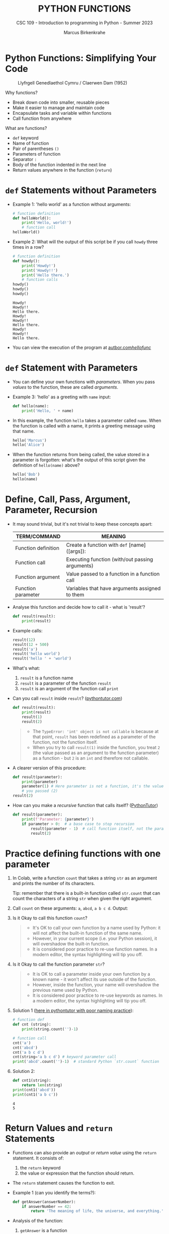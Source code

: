 #+TITLE:PYTHON FUNCTIONS
#+AUTHOR: Marcus Birkenkrahe
#+SUBTITLE: CSC 109 - Introduction to programming in Python - Summer 2023
#+STARTUP: overview hideblocks indent inlineimages entitiespretty
#+PROPERTY: header-args:python :results output :exports both :session *Python*
* Python Functions: Simplifying Your Code
#+attr_latex: :width 400px
#+caption: Llyfrgell Genedlaethol Cymru / Claerwen Dam (1952)
[[../img/functions.jpg]]

Why functions?
- Break down code into smaller, reusable pieces
- Make it easier to manage and maintain code
- Encapsulate tasks and variable within functions
- Call function from anywhere

What are functions?
- ~def~ keyword
- Name of function
- Pair of parentheses ~()~
- Parameters of function
- Separator ~:~
- Body of the function indented in the next line
- Return values anywhere in the function (~return~)

* ~def~ Statements without Parameters

- Example 1: 'hello world' as a function without arguments:
  #+begin_src python
    # function definition
    def helloWorld():
        print('Hello, world!')
        # function call
    helloWorld()

  #+end_src

- Example 2: What will the output of this script be if you call ~howdy~
  three times in a row?
  #+begin_src python
    # function definition
    def howdy():
        print('Howdy!')
        print('Howdy!!')
        print('Hello there.')
        # function calls
    howdy()
    howdy()
    howdy()
  #+end_src

  #+RESULTS:
  : Howdy!
  : Howdy!!
  : Hello there.
  : Howdy!
  : Howdy!!
  : Hello there.
  : Howdy!
  : Howdy!!
  : Hello there.

- You can view the execution of the program at [[https://autbor.com/hellofunc/][autbor.com/hellofunc/]]

* ~def~ Statement with Parameters

- You can define your own functions with /parameters/. When you pass
  /values/ to the function, these are called /arguments/.

- Example 3: 'hello' as a greeting with ~name~ input:
  #+begin_src python :results silent
    def hello(name):
        print('Hello, ' + name)
  #+end_src

- In this example, the function ~hello~ takes a parameter called
  ~name~. When the function is called with a name, it prints a greeting
  message using that name.
  #+begin_src python
    hello('Marcus')
    hello('Alice')
  #+end_src

- When the function returns from being called, the value stored in a
  parameter is forgotten: what's the output of this script given the
  definition of ~hello(name)~ above?
  #+begin_src python
    hello('Bob')
    hello(name)
  #+end_src

* Define, Call, Pass, Argument, Parameter, Recursion

- It may sound trivial, but it's not trivial to keep these concepts
  apart:
  #+name: tab_terms
  | TERM/COMMAND        | MEANING                                         |
  |---------------------+-------------------------------------------------|
  | Function definition | Create a function with ~def~ [name]([args]):      |
  | Function call       | Executing function (with/out passing arguments) |
  | Function argument   | Value passed to a function in a function call   |
  | Function parameter  | Variables that have arguments assigned to them  |

- Analyse this function and decide how to call it - what is 'result'?
  #+begin_src python :results silent
    def result(result):
        print(result)
  #+end_src

- Example calls:
  #+begin_src python
    result(12)
    result(12 + 500)
    result('a')
    result('hello world')
    result('hello ' + 'world')
  #+end_src

- What's what:
  1) ~result~ is a function name
  2) ~result~ is a parameter of the function ~result~
  3) ~result~ is an argument of the function call ~print~

- Can you call ~result~ inside ~result~? ([[https://pythontutor.com/visualize.html#code=def%20result%28result%29%3A%0A%20%20%20%20print%28result%29%0A%20%20%20%20result%281%29%0Aresult%282%29&cumulative=false&curInstr=0&heapPrimitives=nevernest&mode=display&origin=opt-frontend.js&py=3&rawInputLstJSON=%5B%5D&textReferences=false][pythontutor.com]])
  #+begin_src python
    def result(result):
        print(result)
        result(1)
        result(2)
  #+end_src
  #+begin_quote
  - The ~TypeError: 'int' object is not callable~ is because at that
    point, ~result~ has been redefined as a parameter of the function,
    not the function itself.
  - When you try to call ~result(1)~ inside the function, you treat ~2~
    (the value passed as an argument to the function parameter) as a
    function - but ~2~ is an ~int~ and therefore not callable.
  #+end_quote

- A clearer version of this procedure:
  #+begin_src python
    def result(parameter):
        print(parameter)
        parameter(1) # Here parameter is not a function, it's the value
        # you passed (2)
    result(2)
  #+end_src

- How can you make a /recursive/ function that calls itself? ([[https://pythontutor.com/visualize.html#code=def%20result%28parameter%29%3A%0A%20%20%20%20print%28'Parameter%3A%20',%20parameter%29%0A%20%20%20%20if%20parameter%20%3E%200%3A%20%20%0A%20%20%20%20%20%20%20%20result%28parameter%20-%201%29%20%0Aresult%282%29&cumulative=false&curInstr=16&heapPrimitives=nevernest&mode=display&origin=opt-frontend.js&py=3&rawInputLstJSON=%5B%5D&textReferences=false][PythonTutor]])
  #+begin_src python
    def result(parameter):
        print(f'Parameter: {parameter}')
        if parameter > 0:  # a base case to stop recursion
            result(parameter - 1)  # call function itself, not the parameter
            result(2)
  #+end_src

* Practice defining functions with one parameter

1) In Colab, write a function ~count~ that takes a string ~str~ as an
   argument and prints the number of its characters.

   Tip: remember that there is a built-in function called ~str.count~ that can count the characters of a string ~str~ when given the right argument.

2) Call ~count~ on these arguments: ~a~, ~abcd~, ~a b c d~. Output:

3) Is it Okay to call this function ~count~?
   #+begin_quote
   - It's OK to call your own function by a name used by Python: it
     will not affect the built-in function of the same name.
   - However, in your current scope (i.e. your Python session), it
     will overshadow the built-in function.
   - It is considered poor practice to re-use function names. In a
     modern editor, the syntax highlighting will tip you off.
   #+end_quote

4) Is it Okay to call the function parameter ~str~?
   #+begin_quote
   - It is OK to call a parameter inside your own function by a known
     name - it won't affect its use outside of the function.
   - However, inside the function, your name will overshadow the
     previous name used by Python.
   - It is considered poor practice to re-use keywords as names. In a
     modern editor, the syntax highlighting will tip you off.
   #+end_quote

5) Solution 1 ([[https://pythontutor.com/visualize.html#code=%23%20function%20def%0Adef%20count%20%28str%29%3A%0A%20%20%20%20%20print%28str%29%0A%20%20%20%20%20print%28str.count%28''%29-1%29%0A%23%20function%20call%0Acount%28str%3D'abcd'%29%0Acount%28''%29%0Aprint%28str%28'0'%29%29%0A&cumulative=false&curInstr=12&heapPrimitives=nevernest&mode=display&origin=opt-frontend.js&py=3&rawInputLstJSON=%5B%5D&textReferences=false][here in pythontutor with poor naming practice]]):
   #+begin_src python
     # function def
     def cnt (string):
         print(string.count('')-1)

     # function call
     cnt('a')
     cnt('abcd')
     cnt('a b c d')
     cnt(string='a b c d') # keyword parameter call
     print('abcd'.count('')-1)  # standard Python `str.count` function
   #+end_src

6) Solution 2:
   #+begin_src python
     def cnt1(string):
         return len(string)
     print(cnt1('abcd'))
     print(cnt1('a b c'))
   #+end_src

   #+RESULTS:
   : 4
   : 5

* Return Values and ~return~ Statements

- Functions can also provide an /output/ or /return value/ using the
  ~return~ statement. It consists of:
  1) the ~return~ keyword
  2) the value or expression that the function should return.

- The ~return~ statement causes the function to exit.

- Example 1 (can you identify the terms?):
  #+begin_src python
    def getAnswer(answerNumber):
        if answerNumber == 42:
            return 'The meaning of life, the universe, and everything.'
  #+end_src

- Analysis of the function:
  1) ~getAnswer~ is a function
  2) It takes a parameter ~answerNumber~
  3) The function checks if parameter is equal to ~42~
  4) If the parameter is equal to ~42~, it returns a string.
  5) If the parameter is not equal to ~42~, it returns ~None~.

- Let's [[https://pythontutor.com/visualize.html#code=def%20getAnswer%28answerNumber%29%3A%0A%20%20%20%20if%20answerNumber%20%3D%3D%2042%3A%0A%20%20%20%20%20%20%20%20return%20'The%20meaning%20of%20life,%20the%20universe,%20and%20everything.'%0AgetAnswer%2842%29%0AgetAnswer%2840%29&cumulative=false&curInstr=0&heapPrimitives=nevernest&mode=display&origin=opt-frontend.js&py=3&rawInputLstJSON=%5B%5D&textReferences=false][check this out in pythontutor]].

* Extended example: 'Magic 8 Ball'

- Enter this code in Colab (without comments), then run it a few times
  ([[https://pythontutor.com/visualize.html#code=import%20random%0A%0Adef%20getAnswer%28answerNumber%29%3A%0A%20%20%20%20if%20answerNumber%20%3D%3D%201%3A%0A%20%20%20%20%20%20%20%20return%20'It%20is%20certain'%0A%20%20%20%20elif%20answerNumber%20%3D%3D%202%3A%0A%20%20%20%20%20%20%20%20return%20'It%20is%20decidedly%20so'%0A%20%20%20%20elif%20answerNumber%20%3D%3D%203%3A%0A%20%20%20%20%20%20%20%20return%20'Yes'%0A%20%20%20%20elif%20answerNumber%20%3D%3D%204%3A%0A%20%20%20%20%20%20%20%20return%20'Reply%20hazy%20try%20again'%0A%20%20%20%20elif%20answerNumber%20%3D%3D%205%3A%0A%20%20%20%20%20%20%20%20return%20'Ask%20again%20later'%0A%20%20%20%20elif%20answerNumber%20%3D%3D%206%3A%0A%20%20%20%20%20%20%20%20return%20'Concentrate%20and%20ask%20again'%0A%20%20%20%20elif%20answerNumber%20%3D%3D%207%3A%0A%20%20%20%20%20%20%20%20return%20'My%20reply%20is%20no'%0A%20%20%20%20elif%20answerNumber%20%3D%3D%208%3A%0A%20%20%20%20%20%20%20%20return%20'Outlook%20not%20so%20good'%0A%20%20%20%20elif%20answerNumber%20%3D%3D%209%3A%0A%20%20%20%20%20%20%20%20return%20'Very%20doubtful'%0A%0Ar%20%3D%20random.randint%281,%209%29%0Afortune%20%3D%20getAnswer%28r%29%0Aprint%28fortune%29%0AgetAnswer%2810%29&cumulative=false&curInstr=27&heapPrimitives=false&mode=display&origin=opt-frontend.js&py=3&rawInputLstJSON=%5B%5D&textReferences=false][pythontutor]]):
  #+begin_src python
    import random                  #1

    def getAnswer(answerNumber):   #2
        if answerNumber == 1:      #3
            return 'It is certain'
        elif answerNumber == 2:
            return 'It is decidely so'
        elif answerNumber == 3:
            return 'It is Yes'
        elif answerNumber == 4:
            return 'Reply hazy try again'
        elif answerNumber == 5:
            return 'Ask again later'
        elif answerNumber == 6:
            return 'Concentrate and ask again'
        elif answerNumber == 7:
            return 'My reply is no'
        elif answerNumber == 8:
            return 'Outlook not so good'
        elif answerNumber == 9:
            return 'Very doubtful'

    r = random.randint(1,9)        #4
    fortune = getAnswer(r)         #5
    print(fortune)                 #6
  #+end_src

- Analysis:
  1) Import ~random~ module for random number functions.
  2) Store a random integer from [1,9] in ~r~.
  3) Call function ~getAnswer~ with argument ~r~.
  4) Store ~return~ value from function in ~fortune~.
  5) ~print~ the ~fortune~.
  6) When calling a value outside of [1,9], ~None~ is ~return~ value.

- Introducing a ~list~ will allow us to shrink this script by a lot.

* Practice using return values and statements
** Calculate area of a rectangle

- Write a function called ~calculate_area~ that takes two parameters,
  ~length~ and ~width~, and calculates the ~area~ of a rectangle. The
  formula to calculate the area of a rectangle is ~area = length *
  width~. The function should return the calculated area via ~print~.

- Test the function with the values (4,5) and (7,3) for
  (length,width), and the expected output 20 and 21, respectively.

- Sample solution:
  #+name: calculate_area_1
  #+begin_src python
    # function definition
    def calculate_area(length, width):
        area = length * width
        return print(area)
    # function call
    calculate_area(4,5)
    calculate_area(7,3)
  #+end_src

  #+RESULTS:
  : 20
  : 21

- What is the impact of ~return~? Leave it out:
  #+name: calculate_area_2
  #+begin_src python
    # function definition
    def calculate_area_2(length, width):
        area = length * width
        print(area)
        # function call
    calculate_area_2(4,5)
    calculate_area_2(7,3)
  #+end_src

  #+RESULTS: calculate_area_2
  : 20
  : 21

- What is the impact of ~print~? Return only the result:
  #+name: calculate_area_3
  #+begin_src python
    # function definition
    def calculate_area_3(length, width):
        area = length * width
        return area
    # function call
    print(calculate_area_3(4,5))
    print(calculate_area_3(7,3))
  #+end_src

  #+RESULTS: calculate_area_3
  : 20
  : 21

** Identify an even number

- Write a function called ~is_even~ that takes a single parameter,
  ~number~, and checks if the number is even. If the number is even, the
  function should return ~True~; otherwise, it should return ~False~.

- Tip: to check if a number N is even, you can use the modulus
  operator ~%~ - the modulus of any even number with 2 is zero.

- Test the function with the values 4 and 7.

* The ~None~ Value

- In Python, ~None~ represents the absence of a value.

- ~None~ is the only value of the ~NoneType~ data type (show this)[fn:1].
  #+begin_src python
    print(type(None))
  #+end_src

- ~None~ is used e.g. as the ~return~ value for ~print()~:
  #+begin_src python
    spam = print('Hello') # prints 'Hello'
    print(None == spam)   # spam now contains None
  #+end_src

- Python adds ~return None~ to the end of any function definition with
  no ~return~ statement.

- This is similar to how a ~while~ or ~for~ loop implicitly ends with a
  ~continue~ statement (adding it makes the code more readable).

- Also, using ~return~ without a return value, returns ~None~. Show this
  with a function that you write yourself!
  #+begin_src python
    def none():
        return
    print(none())
  #+end_src

* Practice the ~None~ value

** Maximum value in a list

- Write a function called ~find_max~ that takes a list of numbers as a
  parameter and returns the maximum value in the list. If the list is
  empty, the function should return ~None~.

- Tip: you can use the built-in function ~max~ to identify the maximum
  number in a Python list, or you can devise your own algorithm
  (home bonus assignment).

- Test the function by calling it with these sample arguments:
  #+begin_example python
    print(find_max([2, 4, 6, 8, 10]))  # Output: 10
    print(find_max([]))  # Output: None
  #+end_example

** Check divisibility of two integers (do it at home)

- Write a function called ~check_divisibility~ that takes two integers,
  ~num~ and ~divisor~, as parameters. The function should check if ~num~ is
  divisible by ~divisor~ without a remainder. If it is divisible, the
  function should return ~True~; otherwise, it should return ~None~.

- Tip: to check if a number N is divisible by a number M, you can use
  the modulus operator ~%~ - the modulus of N and M is zero if they are
  divisible.

- Test the function with different arguments:
  #+begin_example python
    print(check_divisibility(10, 5))  # Output: True
    print(check_divisibility(10, 7))  # Output: None
  #+end_example

* Keyword Arguments and ~print()~

- Arguments are either positional arguments or keyword arguments

- Positional arguments are identified by their position only

- Keyword arguments can be assigned default values

- The ~print~ function is an example:
  #+begin_src python
    print('Hello', end='')
    print('World')
  #+end_src

- Which other keyword parameters does ~print~ have?
  #+begin_src python
    print(help(print))   # on IPython, use `print?`
  #+end_src

  #+RESULTS:
  #+begin_example
  Help on built-in function print in module builtins:

  print(*args, sep=' ', end='\n', file=None, flush=False)
      Prints the values to a stream, or to sys.stdout by default.

      sep
        string inserted between values, default a space.
      end
        string appended after the last value, default a newline.
      file
        a file-like object (stream); defaults to the current sys.stdout.
      flush
        whether to forcibly flush the stream.

  None
  #+end_example

- Print ~Hello, World Hello, World~ using only 'Hello' and 'World':
  #+begin_src python
    print('Hello', 'World', end=' ', sep=', ')
    print('Hello', 'World', end='', sep=', ')
  #+end_src

  #+RESULTS:
  : Hello, World Hello, World

- Print 'Hello, World!' to a file named ~helloworld.txt~, then check if
  the file was created with 'magic' IPython commands ~%ls~ and ~%cat~:
  #+begin_example python
    # tell computer to write stdout to a file f
    with open('helloworld.txt', 'w') as f:
        print('Hello, World!', file=f)

    # in IPython, list file and view content
    %ls -l helloworld.txt
    %cat helloworld.txt
  #+end_example

- The ~flush~ keyword parameter default is ~False~, which means that the
  output is buffered (held) before being written to stdout.

- When you want logging or status messages during run-time to be
  directly visible, ~flush=True~ might be useful:
  #+begin_example python
    import time

    for i in range(5):
        print(i, end=' ', flush=True)  # write i immediately
        time.sleep(1) # pause for 1 second
  #+end_example

- It makes sense to spend some time experimenting with the keyword
  parameters of important built-in functions that you use a lot.

- You can add your own keyword arguments to the functions as well
  (after learning more about lists and dictionaries).

* The Call Stack

- A conversation could be called 'stack-like' if the current topic is
  always at the top of the stack structure:
  #+attr_latex: :width 400px
  #+caption: Conversation as call stack
  [[../img/6_stack.png]]

- Similarly, Python remembers which line of your script called the
  function and will return there when it hits a ~return~ statement.

- If that function called other functions, it would return to those
  functions first before returning to the original function call.

- Check out this program ([[https://autbor.com/abcdcallstack/][autbor.com/abcdcallstack/]]):
  #+begin_src python
    def a():
        print('a starts')
        b()
        d()
        print('a returns')

    def b():
        print('b starts')
        c()
        print('b returns')

    def c():
        print('c starts')
        print('c returns')

    def d():
        print('d starts')
        print('d returns')

    # function call
    a()
  #+end_src

  #+RESULTS:
  : a starts
  : b starts
  : c starts
  : c returns
  : b returns
  : d starts
  : d returns
  : a returns

- The stack picture looks like this:
  #+attr_latex: :width 400px
  #+caption: abcd call stack
  [[../img/6_abcdstack.png]]

- Frame objects are only added and removed from the top of the stack.

- The top of the stack is which function is currently being executed.

* Local and Global Scope

- Variables that are assigned in functions are in /local scope/ - they
  are only known (and can be used only) inside the function.

- Variables that are assigned outside of any function are in /global
  scope/ - they are known (and can be used) anywhere in the script.

- A variable must be either local or global in scope.

- Scopes are like containers: When a scope is destroyed, all the
  values stored in the scope's variables are forgotten:
  1) When a function call is ended, local scope is destroyed.
  2) When a program is finished, global scope is destroyed.

- Why is this important?
  1) Code in global scope cannot use local variables
  2) Code in local scope can use global variables
  3) You can use the same name for variables in different scopes
  4) This narrows the number of lines that could cause a bug.

* NEXT Local and global variables with the same name

- Check out this example (in the [[https://autbor.com/localglobalsamename/][pythontutor]] you can see the frames):
  how many variables called ~eggs~ are there?
  #+begin_src python
    def spam():
        eggs = 'spam local'
        print(eggs) # prints 'spam local'

    def bacon():
        eggs = 'bacon local'
        spam()   # call spam
        print(eggs)  # prints 'bacon local'

    eggs = 'global'  # global `eggs`
    bacon()          # local `eggs` in bacon() and spam()
    print(eggs)      # global `eggs`
  #+end_src

- *Analyze this:* which printout do you expect - will this work?
  #+begin_src python
    # function definition
    def hello1():
        print('Hello from hello1')
        def hello2():
            return print('Hello from hello2')
        hello2()
    # function calls
    hello1()
    hello2()
  #+end_src

- *Analysis:*
  1) All functions are void (take no arguments).
  2) ~hello1~ prints message and calls ~hello2~
  3) ~hello2~ prints message and returns ~print~ message
  4) ~hello1~ returns ~None~ and ~hello2~ is destroyed
  5) ~hello2~ is called outside of scope - ~NameError~

* Practice local scope

- Write a function called ~add~ that takes two parameters, ~x~ and
  ~y~. Inside the function, declare a local variable called ~z~ and assign
  it the sum of ~x~ and ~y~. Print the value of ~z~ inside the
  function. Then, outside the function, print the value of ~z~.

* The ~global~ statement

  - Use ~global~ to modify a global variable from within a function: the
    line ~global eggs~ at the top of a function says to Python "don't
    create a local variable with this name!"

  - View the program execution at [[https://autbor.com/globalstatement/][autbor.com/globalstatement/]]
    #+begin_src python
      def spam():
          global eggs
          eggs = 'spam' # this is now the global value of `eggs`

      eggs = 'global'
      spam()  # returns the global value of `eggs`
      print(eggs)
    #+end_src

  - There are four rules to tell which scope a variable is in:
    1. If is used in the global scope (outside of all functions), then
       it is always a global variable.
    2. If there is a ~global~ statement in a function, it is a global
       variable.
    3. If there is no ~global~ statement and the variable is used in an
       assignment in the function, it is a local variable.
    4. But if the variable is not used in an assignment statement, it is
       a global variable.

  - Identify output and local or global variables ([[https://autbor.com/sameNameLocalGlobal/][pythontutor]]):
    #+begin_src python
      def spam():
          global eggs
          eggs = 'spam'

      def bacon():
          eggs = 'bacon'

      def ham():
          print(eggs)

      eggs = 42
      spam()
      print(eggs)
    #+end_src

  - Identify output and local or global variables ([[https://pythontutor.com/visualize.html#code=def%20cnt%28%29%3A%0A%20%20%20%20count%20%3D%200%0A%20%20%20%20return%20count%0A%0Adef%20increment%28%29%3A%0A%20%20%20%20global%20count%0A%20%20%20%20count%20%2B%3D%201%0A%0Acount%20%3D%200%0Acnt%28%29%0Aincrement%28%29%0Aprint%28count%29&cumulative=false&curInstr=0&heapPrimitives=nevernest&mode=display&origin=opt-frontend.js&py=3&rawInputLstJSON=%5B%5D&textReferences=false][pythontutor]]):
    #+begin_src python
      count = 0
      
      def cnt():
          count = 0
          return count

      def increment():
          global count
          count += 1

      cnt()
      increment()
      print(count)
    #+end_src

* Referencing local variables before assignment

- If you try to use a local variable in a function before you assign a
  value to it, you get an ~UnboundLocalError~ ([[https://autbor.com/sameNameError/][pythontutor]]):
  #+begin_src python
    def spam():
        print(eggs) # ERROR
        eggs = 'spam local'

    eggs = 'global'
    spam()
  #+end_src
  #+begin_example python
      print(eggs) # ERROR
          ^^^^
      UnboundLocalError: cannot access local variable 'eggs'
      where it is not associated with a value
  #+end_example

- Python sees the assignment for ~eggs~ in the function and therefore
  considers it local.

- But when trying to execute ~print(eggs)~, ~eggs~ does not exist, and
  Python will not fall back to using the global ~eggs~ variable.

* Practice the ~global~ statement

- Write a /void/ function called ~modify_global_variable~ that takes no
  parameters. Inside the function, declare a ~global~ variable called
  ~count~ and assign it an initial value of ~0~. Increment the value of
  ~count~ by ~1~ using an /augmented assignment/ operator ~+=~. Print the
  value of ~count~ inside the function. Then, outside the function,
  increment the value of ~count~ by ~1~ and print it. *Print all statements
  with f-strings*.

- Sample output:
  #+begin_example python
    Inside the function: 1
    Outside the function: 2
  #+end_example

- Copy your solution to [[https://pythontutor.com/visualize.html#code=def%20modify_global_variable%28%29%3A%0A%20%20%20%20global%20count%0A%20%20%20%20count%20%3D%200%0A%20%20%20%20count%20%2B%3D%201%0A%20%20%20%20print%28f'Inside%20the%20function%3A%20%7Bcount%7D'%29%20%20%23%20inside%20function%0A%0Amodify_global_variable%28%29%0Acount%20%2B%3D%201%0Aprint%28f'Outside%20the%20function%3A%20%7Bcount%7D'%29%20%23%20outside%20of%20function&cumulative=false&curInstr=0&heapPrimitives=nevernest&mode=display&origin=opt-frontend.js&py=3&rawInputLstJSON=%5B%5D&textReferences=false][pythontutor.com]] to visualize the execution.

* Exception handling with ~try~ and ~except~

- In real-world programs, you want Python to detect errors, handle
  them, and continue to run.

- Example: this program has a fatal divide-by-zero error.
  #+begin_src python
    def spam(divideBy):
        return 42 / divideBy

    print(spam(2))
    print(spam(12))
    print(spam(0))
    print(spam(1))            
  #+end_src

- The error name is ~ZeroDivisionError~. From the traceback, you know
  that the ~return~ statement is causing the error.

- To handle this exception, put the divide-by-zero code in a ~try~
  clause and add an ~except~ clause to handle the error scenario:
  #+begin_src python
    def spam(divideBy):
        try:
            return 42 / divideBy
        except ZeroDivisionError:
            print('Error: Invalid argument')

    print(spam(2))
    print(spam(12))
    print(spam(0))
    print(spam(1))            
  #+end_src

  #+RESULTS:
  : 21.0
  : 3.5
  : Error: Invalid argument
  : None
  : 42.0

- Why is ~None~ printed out?
  #+begin_quote
  Answer: because the ~except~ clause does not end with a ~return~
  statement.
  #+end_quote

- Any errors that occur in function calls in a ~try~ block will be
  caught: compare this version ([[https://autbor.com/spamintry/][pythontutor]])
  #+begin_src python
    def spam(divideBy):
        return 42 / divideBy

    try:
        print(spam(2))
        print(spam(12))
        print(spam(0))
        print(spam(1))            
    except ZeroDivisionError:
        print('Error: Invalid argument')
  #+end_src

- You can add as many ~except~ statements as you like, for more than one
  error. The syntax is:
  #+begin_example python
    try:
        [code]
    except [error1]:
        print('...')
    except [error2]:
        print('...')
    ...
  #+end_example

* Practice Exception Handling

- Write a function that takes two arguments ~a~ and ~b~ and returns their
  sum.
- Handle the potential error when trying to add a string or a
  number.
- To test the function, use the following testdata:
  #+begin_example python
    prt(1,2)
    prt('hello','world')
    prt('hello',1)
  #+end_example

* Practice Exception Handling (home/bonus)

- Write a function ~div~ that asks the user to enter two numbers ~num1~
  and ~num2~ (with ~input~) and divides the first number by the second
  number.

- Inside the function, handle two potential exceptions: 1) division by
  zero, and 2) invalid input (

- Tip: do this with ~try~ and ~except~ and check out which errors are
  raised when dividing by zero or providing invalid input.

- Tip: You can stack ~except~ clauses like shown here:
  #+begin_example python
    try:
       [do something]
    except ErrorType1:
       [print something]
    except ErrorType2:
       [print something]
  #+end_example

- Sample input/output session:
  #+attr_html: :width 400px
  [[../img/6_div.png]]

* Short program: Zig-zag

- This program will create a back-and-forth, zig-zag pattern until the
  user stops it by pressing ~CTRL-c~. [[https://gist.github.com/birkenkrahe/0b1e4c712a79968e3e21a55d8944adfd][See here for a notebook in GitHub]].

- Sample output:
  #+attr_latex: :width 400px
  #+caption: Sample output from zig-zag program
  [[../img/zigzag.png]]

- Type this code into Colab:
  #+begin_src python
    import time, sys
    indent = 0 
    indentIncreasing = True

    try:
      while True: 
          print(' ' * indent, end='')
          print('********')
          time.sleep(0.1)  

          if indentIncreasing:
              indent += 1 
              if indent == 20:
                  indentIncreasing = False
          else:
              indent -= 1 
              indentIncreasing = True 

    except KeyboardInterrupt:
        sys.exit()
  #+end_src  

- Analysis:
  1) The program begins with importing two modules: ~time~ for
     time-keeping, and ~sys~ for the ~exit~ function, which triggers a
     ~KeyboardInterrupt~ 'error':
     #+begin_example python
     import time, sys
     #+end_example
  2) Two loop variables are ~indent~ for the number of spaces to indent
     per line, and ~indentIncreasing~, a Boolean variable that indicates
     direction: ~True~ for moving to the right, ~False~ for the left.
     #+begin_example python
     indent = 0 
     indentIncreasing = True
     #+end_example
  3) The rest of the program is placed in a ~try~ statement: do whatever
     follows unless the ~except~ condition is triggered. The script
     enters an /infinite loop/ to print ~indent~ number of spaces next to
     one another followed by eight asterisks. The script halts for
     1/10 secs. after the print.
     #+begin_example python
     try:
       while True: 
          print(' ' * indent, end='')
          print('********')
          time.sleep(0.1)  
     #+end_example
  4) To adjust the indentation until the asterisks are printed, we
     check if ~indentIncreasing~ is ~True~: if it is, we indent until the
     indentation hits the value ~20~, and switch ~indentIncreasing~ to
     ~False~:
     #+begin_example python
       if indentIncreasing:
           indent += 1 
           if indent == 20:
               indentIncreasing = False
     #+end_example
  5) If ~indentIncreasing~ is ~False~, the ~else~ condition is true and we
     reduce the indentation in ~indent~ by one until we hit ~0~. Then we
     switch direction by setting ~indentIncreasing~ to ~True~.
     #+begin_example python
       else:
         indent -= 1 
           indentIncreasing = True 
     #+end_example
  6) After checking the conditions, the program goes back to the start
     of the infinite loop and executes again. If the user triggers a
     keyboard interrupt with CTRL-c (or CTRL-m + i in Colab, or by
     pressing the STOP button next to the code cell), ~sys.exit~ is
     executed, the loop is left and the program is finished.
     #+begin_example python
       except KeyboardInterrupt:
           sys.exit()
     #+end_example

* Summary

- Functions provide a way to encapsulate reusable code blocks, accept
  inputs through parameters, and return outputs using return
  statements.
- Understanding how to define and use functions effectively will
  enhance your code organization, reusability, and overall
  readability.
- Local and global scope helps you encapsulate and isolate values for
  program writing, testing and debugging.
- Exception handling statements run code when a specific error has
  been detected to make your programs more resilient to common errors.

* Glossary

| TERM/COMMAND         | MEANING                                         |
|----------------------+-------------------------------------------------|
| Function definition  | Create a function                               |
| Function call        | Executing function (with/out passing arguments) |
| Function argument    | Value passed to a function in a function call   |
| Function parameter   | Variables that have arguments assigned to them  |
| Keyword parameter    | Paramater optionally called with a name         |
| Positional parameter | Parameter called with position only             |
| Recursive function   | Function that calls itself                      |
| ~None~                 | Value that indicates a missing value            |
| Return value         | Value that is returned by a function            |
| Positional argument  | Value in function call for positional parameter |
| Keyword argument     | Value in function call for keyword parameter    |
| Local scope          | Variables known only in functions               |
| Global scope         | Variables known everywhere in the script        |
| Void function        | Function without parameters like ~print()~        |
| ~try:...except:~       | Exception handling                              |


* References

- Sweigart, A. (2019). Automate the Boring Stuff with
  Python. NoStarch. URL: [[https://automatetheboringstuff.com/2e/chapter2/][automatetheboringstuff.com]]


* Footnotes

[fn:1] In R, missing values are indicated by the ~NA~ special value,
which is of data type ~logical~ (aka Boolean). The ~pandas~ library in
Python, missing values are represented as ~NaN~ (Not a Number). Both
languages have many methods to deal with missing values, which are
a frequent problem in real datasets.
